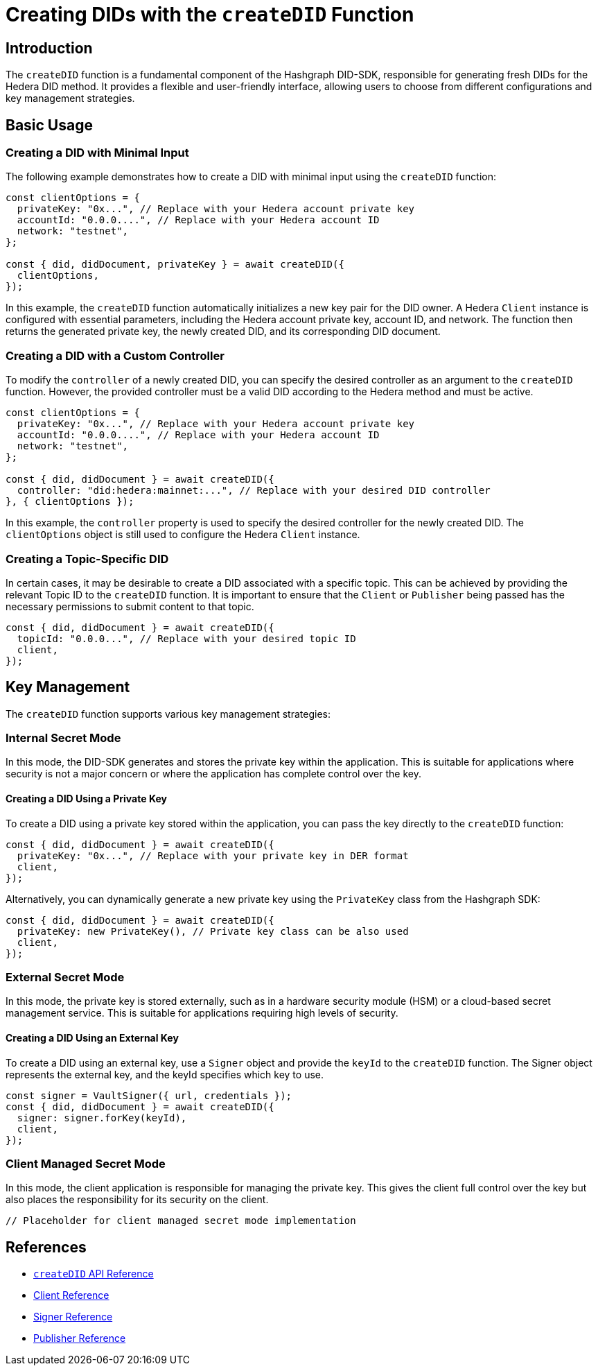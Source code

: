 = Creating DIDs with the `createDID` Function

== Introduction

The `createDID` function is a fundamental component of the Hashgraph DID-SDK, responsible for generating fresh DIDs for the Hedera DID method. It provides a flexible and user-friendly interface, allowing users to choose from different configurations and key management strategies.

== Basic Usage

=== Creating a DID with Minimal Input

The following example demonstrates how to create a DID with minimal input using the `createDID` function:

[source,js]
----
const clientOptions = {
  privateKey: "0x...", // Replace with your Hedera account private key
  accountId: "0.0.0....", // Replace with your Hedera account ID
  network: "testnet",
};

const { did, didDocument, privateKey } = await createDID({
  clientOptions,
});
----

In this example, the `createDID` function automatically initializes a new key pair for the DID owner. A Hedera `Client` instance is configured with essential parameters, including the Hedera account private key, account ID, and network. The function then returns the generated private key, the newly created DID, and its corresponding DID document.

=== Creating a DID with a Custom Controller

To modify the `controller` of a newly created DID, you can specify the desired controller as an argument to the `createDID` function. However, the provided controller must be a valid DID according to the Hedera method and must be active.

[source,js]
----
const clientOptions = {
  privateKey: "0x...", // Replace with your Hedera account private key
  accountId: "0.0.0....", // Replace with your Hedera account ID
  network: "testnet",
};

const { did, didDocument } = await createDID({
  controller: "did:hedera:mainnet:...", // Replace with your desired DID controller
}, { clientOptions });
----
In this example, the `controller` property is used to specify the desired controller for the newly created DID. The `clientOptions` object is still used to configure the Hedera `Client` instance.

=== Creating a Topic-Specific DID

In certain cases, it may be desirable to create a DID associated with a specific topic. This can be achieved by providing the relevant Topic ID to the `createDID` function. It is important to ensure that the `Client` or `Publisher` being passed has the necessary permissions to submit content to that topic.

[source,js]
----
const { did, didDocument } = await createDID({
  topicId: "0.0.0...", // Replace with your desired topic ID
  client,
});
----

== Key Management

The `createDID` function supports various key management strategies:

=== Internal Secret Mode

In this mode, the DID-SDK generates and stores the private key within the application. This is suitable for applications where security is not a major concern or where the application has complete control over the key.

==== Creating a DID Using a Private Key

To create a DID using a private key stored within the application, you can pass the key directly to the `createDID` function:

[source,js]
----
const { did, didDocument } = await createDID({
  privateKey: "0x...", // Replace with your private key in DER format
  client,
});
----

Alternatively, you can dynamically generate a new private key using the `PrivateKey` class from the Hashgraph SDK:

[source,js]
----
const { did, didDocument } = await createDID({
  privateKey: new PrivateKey(), // Private key class can be also used
  client,
});
----

=== External Secret Mode

In this mode, the private key is stored externally, such as in a hardware security module (HSM) or a cloud-based secret management service. This is suitable for applications requiring high levels of security.

==== Creating a DID Using an External Key

To create a DID using an external key, use a `Signer` object and provide the `keyId` to the `createDID` function. The Signer object represents the external key, and the keyId specifies which key to use.

[source,js]
----
const signer = VaultSigner({ url, credentials });
const { did, didDocument } = await createDID({
  signer: signer.forKey(keyId),
  client,
});
----

=== Client Managed Secret Mode

In this mode, the client application is responsible for managing the private key. This gives the client full control over the key but also places the responsibility for its security on the client.

[source,js]
----
// Placeholder for client managed secret mode implementation
----

== References

* xref:components/create-did/api.adoc[`createDID` API Reference]
* xref:components/clients/local-client/client.adoc[Client Reference]
* xref:components/signers/local-signer/signer.adoc[Signer Reference]
* xref:components/publishers/local-publisher/publisher.adoc[Publisher Reference]

